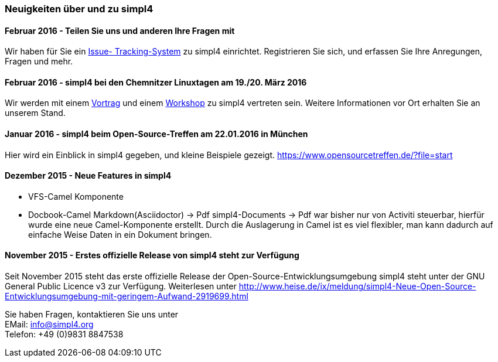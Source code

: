 :linkattrs:

=== Neuigkeiten über und zu simpl4 ===

==== Februar 2016 - Teilen Sie uns und anderen Ihre Fragen mit

Wir haben für Sie ein link:http://simpl4-redmine.ms123.org/projects/simpl4-public?file=start[Issue- Tracking-System,window="_blank"] zu simpl4 einrichtet. Registrieren Sie sich, und erfassen Sie Ihre Anregungen, Fragen und mehr.


==== Februar 2016 - simpl4 bei den Chemnitzer Linuxtagen am 19./20. März 2016

Wir werden mit einem link:https://chemnitzer.linux-tage.de/2016/de/programm/beitrag/372/?file=start[Vortrag,window="_blank"] und einem link:https://chemnitzer.linux-tage.de/2016/de/programm/beitrag/373/?file=start[Workshop,window="_blank"] zu simpl4 vertreten sein.
Weitere Informationen vor Ort erhalten Sie an unserem Stand.


==== Januar 2016 - simpl4 beim Open-Source-Treffen am 22.01.2016 in München

Hier wird ein Einblick in simpl4 gegeben, und kleine Beispiele gezeigt.
link:https://www.opensourcetreffen.de/?file=start[https://www.opensourcetreffen.de/?file=start,window="_blank"]

==== Dezember 2015 - Neue Features in simpl4 

* VFS-Camel Komponente

* Docbook-Camel
Markdown(Asciidoctor) → Pdf
simpl4-Documents → Pdf war bisher nur von Activiti steuerbar, hierfür wurde eine neue Camel-Komponente erstellt. 
Durch die Auslagerung in Camel ist es viel flexibler, man kann dadurch auf einfache Weise Daten in ein Dokument bringen.


==== November 2015 - Erstes offizielle Release von simpl4 steht zur Verfügung

Seit November 2015 steht das erste offizielle Release der Open-Source-Entwicklungsumgebung simpl4 steht unter der GNU General Public Licence v3 zur Verfügung.
Weiterlesen unter link:http://www.heise.de/ix/meldung/simpl4-Neue-Open-Source-Entwicklungsumgebung-mit-geringem-Aufwand-2919699.html[http://www.heise.de/ix/meldung/simpl4-Neue-Open-Source-Entwicklungsumgebung-mit-geringem-Aufwand-2919699.html,window="_blank"]

Sie haben Fragen, kontaktieren Sie uns unter + 
EMail: info@simpl4.org +
Telefon: +49 (0)9831 8847538